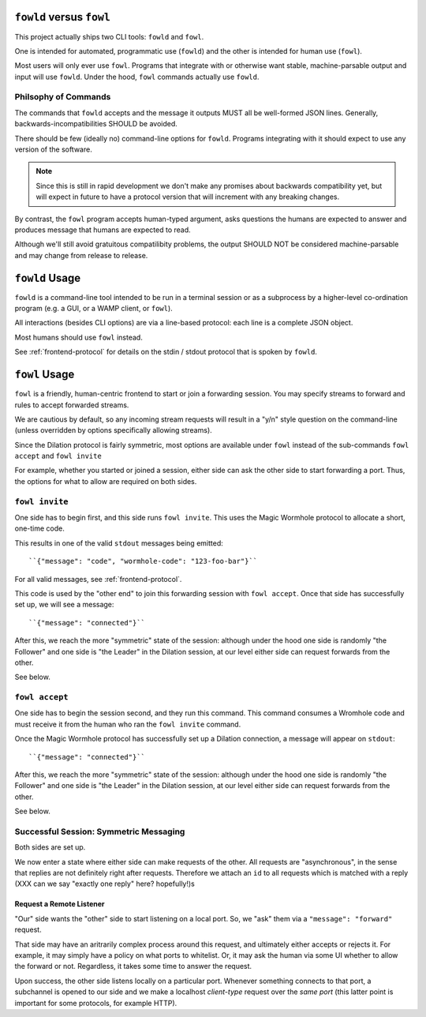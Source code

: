 ``fowld`` versus ``fowl``
====================

This project actually ships two CLI tools: ``fowld`` and ``fowl``.

One is intended for automated, programmatic use (``fowld``) and the other is intended for human use (``fowl``).

Most users will only ever use ``fowl``.
Programs that integrate with or otherwise want stable, machine-parsable output and input will use ``fowld``.
Under the hood, ``fowl`` commands actually use ``fowld``.


Philsophy of Commands
-----------------------

The commands that ``fowld`` accepts and the message it outputs MUST all be well-formed JSON lines.
Generally, backwards-incompatibilities SHOULD be avoided.

There should be few (ideally no) command-line options for ``fowld``.
Programs integrating with it should expect to use any version of the software.

.. note::

   Since this is still in rapid development we don't make any promises
   about backwards compatibility yet, but will expect in future to
   have a protocol version that will increment with any breaking
   changes.

By contrast, the ``fowl`` program accepts human-typed argument, asks questions the humans are expected to answer and produces message that humans are expected to read.

Although we'll still avoid gratuitous compatilibity problems, the output SHOULD NOT be considered machine-parsable and may change from release to release.


``fowld`` Usage
===============

``fowld`` is a command-line tool intended to be run in a terminal session or as a subprocess by a higher-level co-ordination program (e.g. a GUI, or a WAMP client, or ``fowl``).

All interactions (besides CLI options) are via a line-based protocol: each line is a complete JSON object.

Most humans should use ``fowl`` instead.

See :ref:`frontend-protocol` for details on the stdin / stdout protocol that is spoken by ``fowld``.


``fowl`` Usage
==============

``fowl`` is a friendly, human-centric frontend to start or join a forwarding session.
You may specify streams to forward and rules to accept forwarded streams.

We are cautious by default, so any incoming stream requests will result in a "y/n" style question on the command-line (unless overridden by options specifically allowing streams).

Since the Dilation protocol is fairly symmetric, most options are available under ``fowl`` instead of the sub-commands ``fowl accept`` and ``fowl invite``

For example, whether you started or joined a session, either side can ask the other side to start forwarding a port.
Thus, the options for what to allow are required on both sides.


``fowl invite``
---------------

One side has to begin first, and this side runs ``fowl invite``.
This uses the Magic Wormhole protocol to allocate a short, one-time code.

This results in one of the valid ``stdout`` messages being emitted::

    ``{"message": "code", "wormhole-code": "123-foo-bar"}``

For all valid messages, see :ref:`frontend-protocol`.

This code is used by the "other end" to join this forwarding session with ``fowl accept``.
Once that side has successfully set up, we will see a message::

    ``{"message": "connected"}``

After this, we reach the more "symmetric" state of the session: although under the hood one side is randomly "the Follower" and one side is "the Leader" in the Dilation session, at our level either side can request forwards from the other.

See below.


``fowl accept``
---------------

One side has to begin the session second, and they run this command.
This command consumes a Wromhole code and must receive it from the human who ran the ``fowl invite`` command.

Once the Magic Wormhole protocol has successfully set up a Dilation connection, a message will appear on ``stdout``::

    ``{"message": "connected"}``

After this, we reach the more "symmetric" state of the session: although under the hood one side is randomly "the Follower" and one side is "the Leader" in the Dilation session, at our level either side can request forwards from the other.

See below.


Successful Session: Symmetric Messaging
---------------------------------------

Both sides are set up.

We now enter a state where either side can make requests of the other.
All requests are "asynchronous", in the sense that replies are not definitely right after requests.
Therefore we attach an ``id`` to all requests which is matched with a reply
(XXX can we say "exactly one reply" here? hopefully!)s


Request a Remote Listener
~~~~~~~~~~~~~~~~~~~~~~~~~

"Our" side wants the "other" side to start listening on a local port.
So, we "ask" them via a ``"message": "forward"`` request.

That side may have an aritrarily complex process around this request, and ultimately either accepts or rejects it.
For example, it may simply have a policy on what ports to whitelist.
Or, it may ask the human via some UI whether to allow the forward or not.
Regardless, it takes some time to answer the request.

Upon success, the other side listens locally on a particular port.
Whenever something connects to that port, a subchannel is opened to our side and we make a localhost *client-type* request over the *same port* (this latter point is important for some protocols, for example HTTP).

